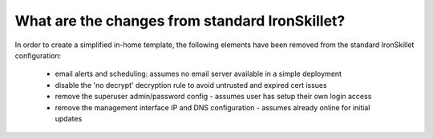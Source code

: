 What are the changes from standard IronSkillet?
===============================================

In order to create a simplified in-home template, the following elements have been removed from the standard
IronSkillet configuration:

    + email alerts and scheduling: assumes no email server available in a simple deployment

    + disable the 'no decrypt' decryption rule to avoid untrusted and expired cert issues

    + remove the superuser admin/password config - assumes user has setup their own login access

    + remove the management interface IP and DNS configuration - assumes already online for initial updates